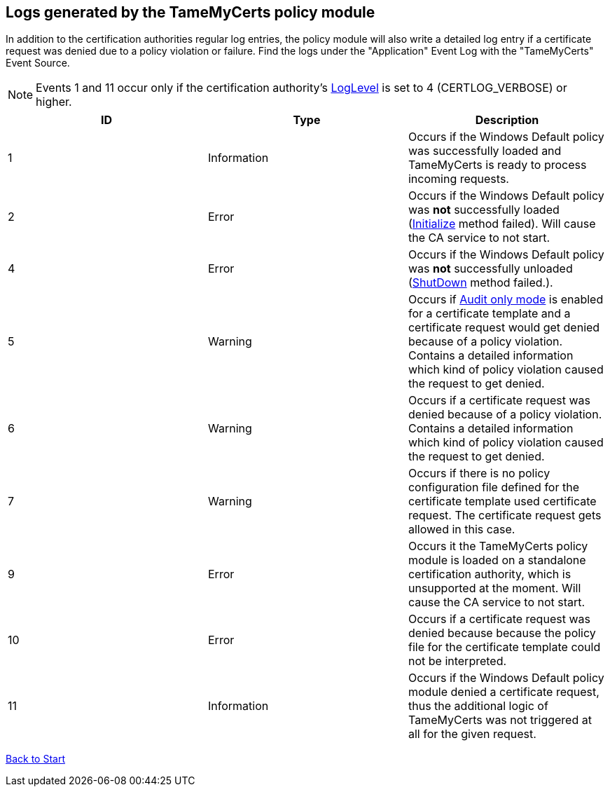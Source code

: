 ﻿== Logs generated by the TameMyCerts policy module

In addition to the certification authorities regular log entries, the policy module will also write a detailed log entry if a certificate request was denied due to a policy violation or failure. Find the logs under the "Application" Event Log with the "TameMyCerts" Event Source.

NOTE: Events 1 and 11 occur only if the certification authority's link:https://www.gradenegger.eu/?p=528[LogLevel^] is set to 4 (CERTLOG_VERBOSE) or higher.

|===
|ID |Type |Description

|1
|Information
|Occurs if the Windows Default policy was successfully loaded and TameMyCerts is ready to process incoming requests.

|2
|Error
|Occurs if the Windows Default policy was *not* successfully loaded (link:https://docs.microsoft.com/en-us/windows/win32/api/certpol/nf-certpol-icertpolicy-initialize[Initialize^] method failed). Will cause the CA service to not start.

|4
|Error
|Occurs if the Windows Default policy was *not* successfully unloaded (link:https://docs.microsoft.com/en-us/windows/win32/api/certpol/nf-certpol-icertpolicy-shutdown[ShutDown^] method failed.).

|5
|Warning
|Occurs if link:audit-only-mode.adoc[Audit only mode] is enabled for a certificate template and a certificate request would get denied because of a policy violation. Contains a detailed information which kind of policy violation caused the request to get denied.

|6
|Warning
|Occurs if a certificate request was denied because of a policy violation. Contains a detailed information which kind of policy violation caused the request to get denied.

|7
|Warning
|Occurs if there is no policy configuration file defined for the certificate template used certificate request. The certificate request gets allowed in this case.

|9
|Error
|Occurs it the TameMyCerts policy module is loaded on a standalone certification authority, which is unsupported at the moment. Will cause the CA service to not start.

|10
|Error
|Occurs if a certificate request was denied because because the policy file for the certificate template could not be interpreted.

|11
|Information
|Occurs if the Windows Default policy module denied a certificate request, thus the additional logic of TameMyCerts was not triggered at all for the given request.

|===

link:index.adoc[Back to Start]